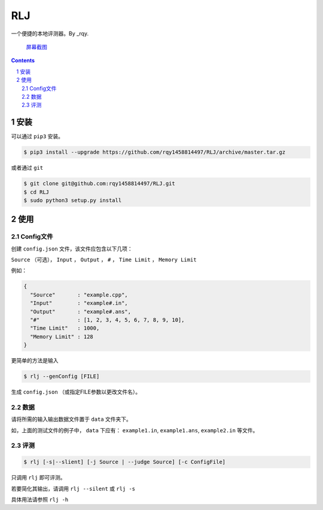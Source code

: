---
RLJ
---
一个便捷的本地评测器。By _rqy.

 屏幕截图_

.. _屏幕截图: https://raw.githubusercontent.com/rqy1458814497/RLJ/master/screenshoots/1.gif

.. contents::

.. section-numbering::

安装
====

可以通过 ``pip3`` 安装。

.. code-block:: bash

 $ pip3 install --upgrade https://github.com/rqy1458814497/RLJ/archive/master.tar.gz

或者通过 ``git``

.. code-block:: bash

 $ git clone git@github.com:rqy1458814497/RLJ.git
 $ cd RLJ
 $ sudo python3 setup.py install


使用
====

Config文件
----------

创建 ``config.json`` 文件，该文件应包含以下几项：

``Source`` （可选）， ``Input`` ， ``Output`` ， ``#`` ， ``Time Limit`` ， ``Memory Limit``

例如：

.. code-block:: json

 {
   "Source"       : "example.cpp",
   "Input"        : "example#.in",
   "Output"       : "example#.ans",
   "#"            : [1, 2, 3, 4, 5, 6, 7, 8, 9, 10],
   "Time Limit"   : 1000,
   "Memory Limit" : 128
 }

更简单的方法是输入

.. code-block:: bash

 $ rlj --genConfig [FILE]

生成 ``config.json`` （或指定FILE参数以更改文件名）。

数据
----

请将所需的输入输出数据文件置于 ``data`` 文件夹下。

如，上面的测试文件的例子中， ``data`` 下应有： ``example1.in``, ``example1.ans``, ``example2.in`` 等文件。


评测
----

.. code-block:: bash

 $ rlj [-s|--slient] [-j Source | --judge Source] [-c ConfigFile]

只调用 ``rlj`` 即可评测。

若要简化其输出，请调用 ``rlj --silent`` 或 ``rlj -s``

具体用法请参照 ``rlj -h``



